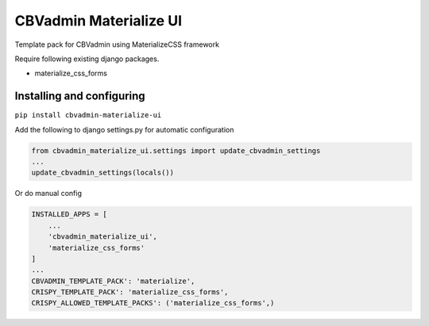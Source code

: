 =======================
CBVadmin Materialize UI
=======================

Template pack for CBVadmin using MaterializeCSS framework

Require following existing django packages.

- materialize_css_forms

Installing and configuring
==========================

``pip install cbvadmin-materialize-ui``

Add the following to django settings.py for automatic configuration

.. code-block:: python

    from cbvadmin_materialize_ui.settings import update_cbvadmin_settings
    ...
    update_cbvadmin_settings(locals())

Or do manual config

.. code-block:: python

    INSTALLED_APPS = [
        ...
        'cbvadmin_materialize_ui',
        'materialize_css_forms'
    ]
    ...
    CBVADMIN_TEMPLATE_PACK': 'materialize',
    CRISPY_TEMPLATE_PACK': 'materialize_css_forms',
    CRISPY_ALLOWED_TEMPLATE_PACKS': ('materialize_css_forms',)
